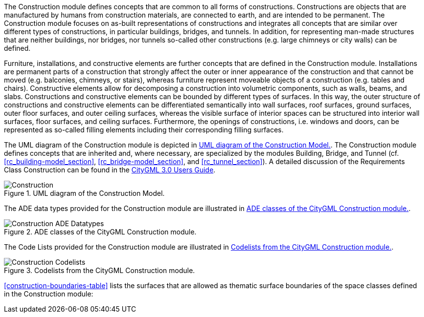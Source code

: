 The Construction module defines concepts that are common to all forms of constructions. Constructions are objects that are manufactured by humans from construction materials, are connected to earth, and are intended to be permanent. The Construction module focuses on as-built representations of constructions and integrates all concepts that are similar over different types of constructions, in particular buildings, bridges, and tunnels. In addition, for representing man-made structures that are neither buildings, nor bridges, nor tunnels so-called other constructions (e.g. large chimneys or city walls) can be defined.

Furniture, installations, and constructive elements are further concepts that are defined in the Construction module. Installations are permanent parts of a construction that strongly affect the outer or inner appearance of the construction and that cannot be moved (e.g. balconies, chimneys, or stairs), whereas furniture represent moveable objects of a construction (e.g. tables and chairs). Constructive elements allow for decomposing a construction into volumetric components, such as walls, beams, and slabs.
Constructions and constructive elements can be bounded by different types of surfaces. In this way, the outer structure of constructions and constructive elements can be differentiated semantically into wall surfaces, roof surfaces, ground surfaces, outer floor surfaces, and outer ceiling surfaces, whereas the visible surface of interior spaces can be structured into interior wall surfaces, floor surfaces, and ceiling surfaces.
Furthermore, the openings of constructions, i.e. windows and doors, can be represented as so-called filling elements including their corresponding filling surfaces.

The UML diagram of the Construction module is depicted in <<construction-uml>>.
The Construction module defines concepts that are inherited and, where necessary, are specialized by the modules Building, Bridge, and Tunnel  (cf. <<rc_building-model_section>>, <<rc_bridge-model_section>>, and <<rc_tunnel_section>>).
A detailed discussion of the Requirements Class Construction can be found in the link:http://docs.opengeospatial.org/DRAFTS/20-066.html#ug-model-construction-section[CityGML 3.0 Users Guide].

[[construction-uml]]
.UML diagram of the Construction Model.

image::figures/Construction.png[align="center"]

The ADE data types provided for the Construction module are illustrated in <<construction-uml-ade-types>>.

[[construction-uml-ade-types]]
.ADE classes of the CityGML Construction module.
image::figures/Construction-ADE_Datatypes.png[align="center"]

The Code Lists provided for the Construction module are illustrated in <<construction-uml-codelists>>.

[[construction-uml-codelists]]
.Codelists from the CityGML Construction module.
image::figures/Construction-Codelists.png[align="center"]

<<construction-boundaries-table>> lists the surfaces that are allowed as thematic surface boundaries of the space classes defined in the Construction module:
